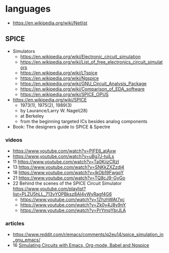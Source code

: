 * languages

- https://en.wikipedia.org/wiki/Netlist

** SPICE

- Simulators
  - https://en.wikipedia.org/wiki/Electronic_circuit_simulation
  - https://en.wikipedia.org/wiki/List_of_free_electronics_circuit_simulators
  - https://en.wikipedia.org/wiki/LTspice
  - https://en.wikipedia.org/wiki/Ngspice
  - https://en.wikipedia.org/wiki/GNU_Circuit_Analysis_Package
  - https://en.wikipedia.org/wiki/Comparison_of_EDA_software
  - https://en.wikipedia.org/wiki/SPICE_OPUS

- https://en.wikipedia.org/wiki/SPICE
  - 1973(1), 1975(2), 1989(3)
  - by Laurance/Larry W. Nagel(28)
  - at Berkeley
  - from the beginning targeted ICs besides analog components

- Book: The designers guide to SPICE & Spectre

*** videos

- https://www.youtube.com/watch?v=PlFE6_atAxw
- https://www.youtube.com/watch?v=uBg7J-tuiLs
- 11 https://www.youtube.com/watch?v=Ta0KiizCRzI
- 13 https://www.youtube.com/watch?v=SNKkZXZzdj4
- 18 https://www.youtube.com/watch?v=IkOb19FwgqY
- 21 https://www.youtube.com/watch?v=TQ8cJ9-GyGo
- 22 Behind the scenes of the SPICE Circuit Simulator https://www.youtube.com/playlist?list=PLZU5hLL_713yYOPBksz8AI4vWyRagf4G6
  - https://www.youtube.com/watch?v=1ZhzhWAt7xc
  - https://www.youtube.com/watch?v=Zk0y4J8y9nY
  - https://www.youtube.com/watch?v=PrYmqYbrJLA

*** articles

- https://www.reddit.com/r/emacs/comments/q2eu14/spice_simulation_in_gnu_emacs/
- 16 [[https://tiagoweber.github.io/blog/entry1.html][Simulating Circuits with Emacs, Org-mode, Babel and Ngspice]]
